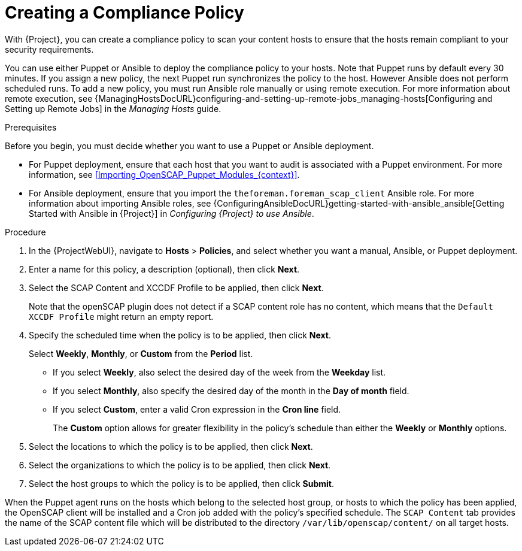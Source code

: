 [id="Creating_a_Compliance_Policy_{context}"]
= Creating a Compliance Policy

With {Project}, you can create a compliance policy to scan your content hosts to ensure that the hosts remain compliant to your security requirements.

You can use either Puppet or Ansible to deploy the compliance policy to your hosts.
Note that Puppet runs by default every 30 minutes.
If you assign a new policy, the next Puppet run synchronizes the policy to the host.
However Ansible does not perform scheduled runs.
To add a new policy, you must run Ansible role manually or using remote execution.
For more information about remote execution, see {ManagingHostsDocURL}configuring-and-setting-up-remote-jobs_managing-hosts[Configuring and Setting up Remote Jobs] in the _Managing Hosts_ guide.

.Prerequisites

Before you begin, you must decide whether you want to use a Puppet or Ansible deployment.

* For Puppet deployment, ensure that each host that you want to audit is associated with a Puppet environment.
For more information, see xref:Importing_OpenSCAP_Puppet_Modules_{context}[].
* For Ansible deployment, ensure that you import the `theforeman.foreman_scap_client` Ansible role.
For more information about importing Ansible roles, see {ConfiguringAnsibleDocURL}getting-started-with-ansible_ansible[Getting Started with Ansible in {Project}] in _Configuring {Project} to use Ansible_.

.Procedure
. In the {ProjectWebUI}, navigate to *Hosts* > *Policies*, and select whether you want a manual, Ansible, or Puppet deployment.
. Enter a name for this policy, a description (optional), then click *Next*.
. Select the SCAP Content and XCCDF Profile to be applied, then click *Next*.
+
Note that the openSCAP plugin does not detect if a SCAP content role has no content, which means that the `Default XCCDF Profile` might return an empty report.
. Specify the scheduled time when the policy is to be applied, then click *Next*.
+
Select *Weekly*, *Monthly*, or *Custom* from the *Period* list.

* If you select *Weekly*, also select the desired day of the week from the *Weekday* list.

* If you select *Monthly*, also specify the desired day of the month in the *Day of month* field.

* If you select *Custom*, enter a valid Cron expression in the *Cron line* field.
+
The *Custom* option allows for greater flexibility in the policy's schedule than either the *Weekly* or *Monthly* options.
. Select the locations to which the policy is to be applied, then click *Next*.
. Select the organizations to which the policy is to be applied, then click *Next*.
. Select the host groups to which the policy is to be applied, then click *Submit*.

When the Puppet agent runs on the hosts which belong to the selected host group, or hosts to which the policy has been applied, the OpenSCAP client will be installed and a Cron job added with the policy's specified schedule.
The `SCAP Content` tab provides the name of the SCAP content file which will be distributed to the directory `/var/lib/openscap/content/` on all target hosts.
